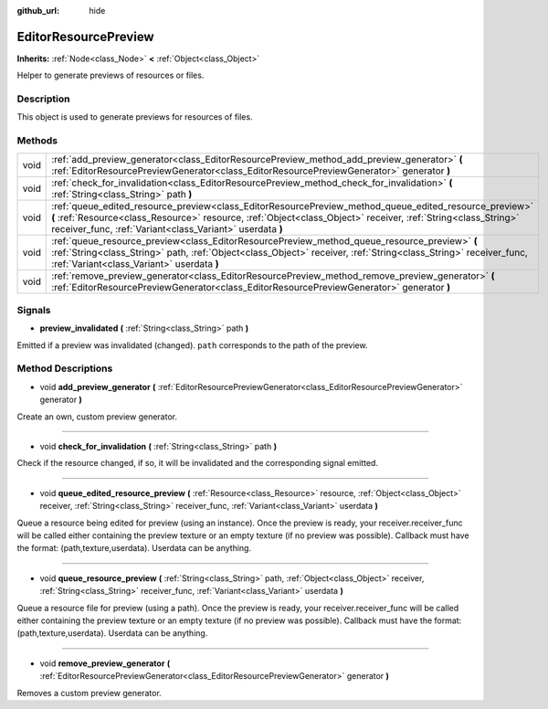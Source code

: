 :github_url: hide

.. Generated automatically by doc/tools/makerst.py in Godot's source tree.
.. DO NOT EDIT THIS FILE, but the EditorResourcePreview.xml source instead.
.. The source is found in doc/classes or modules/<name>/doc_classes.

.. _class_EditorResourcePreview:

EditorResourcePreview
=====================

**Inherits:** :ref:`Node<class_Node>` **<** :ref:`Object<class_Object>`

Helper to generate previews of resources or files.

Description
-----------

This object is used to generate previews for resources of files.

Methods
-------

+------+--------------------------------------------------------------------------------------------------------------------------------------------------------------------------------------------------------------------------------------------------------------------------------------+
| void | :ref:`add_preview_generator<class_EditorResourcePreview_method_add_preview_generator>` **(** :ref:`EditorResourcePreviewGenerator<class_EditorResourcePreviewGenerator>` generator **)**                                                                                             |
+------+--------------------------------------------------------------------------------------------------------------------------------------------------------------------------------------------------------------------------------------------------------------------------------------+
| void | :ref:`check_for_invalidation<class_EditorResourcePreview_method_check_for_invalidation>` **(** :ref:`String<class_String>` path **)**                                                                                                                                                |
+------+--------------------------------------------------------------------------------------------------------------------------------------------------------------------------------------------------------------------------------------------------------------------------------------+
| void | :ref:`queue_edited_resource_preview<class_EditorResourcePreview_method_queue_edited_resource_preview>` **(** :ref:`Resource<class_Resource>` resource, :ref:`Object<class_Object>` receiver, :ref:`String<class_String>` receiver_func, :ref:`Variant<class_Variant>` userdata **)** |
+------+--------------------------------------------------------------------------------------------------------------------------------------------------------------------------------------------------------------------------------------------------------------------------------------+
| void | :ref:`queue_resource_preview<class_EditorResourcePreview_method_queue_resource_preview>` **(** :ref:`String<class_String>` path, :ref:`Object<class_Object>` receiver, :ref:`String<class_String>` receiver_func, :ref:`Variant<class_Variant>` userdata **)**                       |
+------+--------------------------------------------------------------------------------------------------------------------------------------------------------------------------------------------------------------------------------------------------------------------------------------+
| void | :ref:`remove_preview_generator<class_EditorResourcePreview_method_remove_preview_generator>` **(** :ref:`EditorResourcePreviewGenerator<class_EditorResourcePreviewGenerator>` generator **)**                                                                                       |
+------+--------------------------------------------------------------------------------------------------------------------------------------------------------------------------------------------------------------------------------------------------------------------------------------+

Signals
-------

.. _class_EditorResourcePreview_signal_preview_invalidated:

- **preview_invalidated** **(** :ref:`String<class_String>` path **)**

Emitted if a preview was invalidated (changed). ``path`` corresponds to the path of the preview.

Method Descriptions
-------------------

.. _class_EditorResourcePreview_method_add_preview_generator:

- void **add_preview_generator** **(** :ref:`EditorResourcePreviewGenerator<class_EditorResourcePreviewGenerator>` generator **)**

Create an own, custom preview generator.

----

.. _class_EditorResourcePreview_method_check_for_invalidation:

- void **check_for_invalidation** **(** :ref:`String<class_String>` path **)**

Check if the resource changed, if so, it will be invalidated and the corresponding signal emitted.

----

.. _class_EditorResourcePreview_method_queue_edited_resource_preview:

- void **queue_edited_resource_preview** **(** :ref:`Resource<class_Resource>` resource, :ref:`Object<class_Object>` receiver, :ref:`String<class_String>` receiver_func, :ref:`Variant<class_Variant>` userdata **)**

Queue a resource being edited for preview (using an instance). Once the preview is ready, your receiver.receiver_func will be called either containing the preview texture or an empty texture (if no preview was possible). Callback must have the format: (path,texture,userdata). Userdata can be anything.

----

.. _class_EditorResourcePreview_method_queue_resource_preview:

- void **queue_resource_preview** **(** :ref:`String<class_String>` path, :ref:`Object<class_Object>` receiver, :ref:`String<class_String>` receiver_func, :ref:`Variant<class_Variant>` userdata **)**

Queue a resource file for preview (using a path). Once the preview is ready, your receiver.receiver_func will be called either containing the preview texture or an empty texture (if no preview was possible). Callback must have the format: (path,texture,userdata). Userdata can be anything.

----

.. _class_EditorResourcePreview_method_remove_preview_generator:

- void **remove_preview_generator** **(** :ref:`EditorResourcePreviewGenerator<class_EditorResourcePreviewGenerator>` generator **)**

Removes a custom preview generator.

